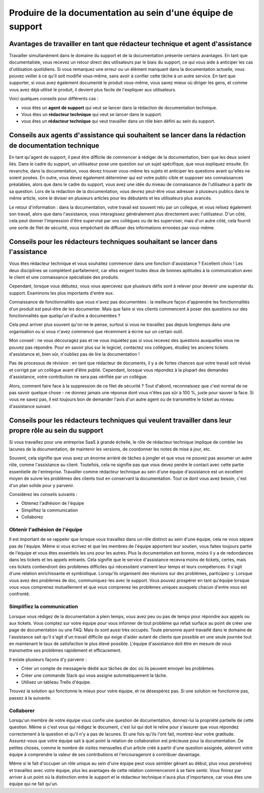 Produire de la documentation au sein d'une équipe de support
=============================================

Avantages de travailler en tant que rédacteur technique et agent d'assistance
--------------------------------------------------------

Travailler simultanément dans le domaine du support et de la documentation présente certains avantages. En tant que documentaliste, vous recevez un retour direct des utilisateurs par le biais du support, ce qui vous aide à anticiper les cas d'utilisation quotidiens. Si vous remarquez une erreur ou un élément manquant dans la documentation actuelle, vous pouvez veiller à ce qu'il soit modifié vous-même, sans avoir à confier cette tâche à un autre service. En tant que supporter, si vous avez également documenté le produit vous-même, vous savez mieux où diriger les gens, et comme vous avez déjà utilisé le produit, il devient plus facile de l'expliquer aux utilisateurs.

Voici quelques conseils pour différents cas :

* vous êtes un **agent de support** qui veut se lancer dans la rédaction de documentation technique.
* Vous êtes un **rédacteur technique** qui veut se lancer dans le support.
* vous êtes un **rédacteur technique** qui veut travailler dans un rôle bien défini au sein du support.


Conseils aux agents d'assistance qui souhaitent se lancer dans la rédaction de documentation technique
------------------------------------------------------------------------

En tant qu'agent de support, il peut être difficile de commencer à rédiger de la documentation, bien que les deux soient liés. Dans le cadre du support, un utilisateur pose une question sur un sujet spécifique, que vous expliquez ensuite. En revanche, dans la documentation, vous devez trouver vous-même les sujets et anticiper les questions avant qu'elles ne soient posées. En outre, vous devez également déterminer qui est votre public cible et supposer ses connaissances préalables, alors que dans le cadre du support, vous avez une idée du niveau de connaissance de l'utilisateur à partir de sa question. Lors de la rédaction de la documentation, vous devrez peut-être vous adresser à plusieurs publics dans le même article, voire le diviser en plusieurs articles pour les débutants et les utilisateurs plus avancés.

Le retour d'information : dans la documentation, votre travail est souvent relu par un collègue, et vous relisez également son travail, alors que dans l'assistance, vous interagissez généralement plus directement avec l'utilisateur. D'un côté, cela peut donner l'impression d'être supervisé par vos collègues ou de les superviser, mais d'un autre côté, cela fournit une sorte de filet de sécurité, vous empêchant de diffuser des informations erronées par vous-même.


Conseils pour les rédacteurs techniques souhaitant se lancer dans l'assistance
-------------------------------------------------

Vous êtes rédacteur technique et vous souhaitez commencer dans une fonction d'assistance ? Excellent choix ! Les deux disciplines se complètent parfaitement, car elles exigent toutes deux de bonnes aptitudes à la communication avec le client et une connaissance spécialisée des produits.

Cependant, lorsque vous débutez, vous vous apercevez que plusieurs défis sont à relever pour devenir une superstar du support. Examinons les plus importants d'entre eux.

Connaissance de fonctionnalités que vous n'avez pas documentées : la meilleure façon d'apprendre les fonctionnalités d'un produit est peut-être de les documenter. Mais que faire si vos clients commencent à poser des questions sur des fonctionnalités que quelqu'un d'autre a documentées ?

Cela peut arriver plus souvent qu'on ne le pense, surtout si vous ne travaillez pas depuis longtemps dans une organisation ou si vous n'avez commencé que récemment à écrire sur un certain outil.

Mon conseil : ne vous découragez pas et ne vous inquiétez pas si vous recevez des questions auxquelles vous ne pouvez pas répondre. Pour en savoir plus sur le logiciel, contactez vos collègues, étudiez les anciens tickets d'assistance et, bien sûr, n'oubliez pas de lire la documentation ! 

Pas de processus de révision : en tant que rédacteur de documents, il y a de fortes chances que votre travail soit révisé et corrigé par un collègue avant d'être publié. Cependant, lorsque vous répondez à la plupart des demandes d'assistance, votre contribution ne sera pas vérifiée par un collègue.

Alors, comment faire face à la suppression de ce filet de sécurité ? Tout d'abord, reconnaissez que c'est normal de ne pas savoir quelque chose - ne donnez jamais une réponse dont vous n'êtes pas sûr à 100 %, juste pour sauver la face. Si vous ne savez pas, il est toujours bon de demander l'avis d'un autre agent ou de transmettre le ticket au niveau d'assistance suivant.

Conseils pour les rédacteurs techniques qui veulent travailler dans leur propre rôle au sein du support
-----------------------------------------------------------------------

Si vous travaillez pour une entreprise SaaS à grande échelle, le rôle de rédacteur technique implique de combler les lacunes de la documentation, de maintenir les versions, de coordonner les notes de mise à jour, etc.

Souvent, cela signifie que vous avez un énorme arriéré de tâches à jongler et que vous ne pouvez pas assumer un autre rôle, comme l'assistance au client. Toutefois, cela ne signifie pas que vous devez perdre le contact avec cette partie essentielle de l'entreprise. Travailler comme rédacteur technique au sein d'une équipe d'assistance est un excellent moyen de suivre les problèmes des clients tout en conservant la documentation. Tout ce dont vous avez besoin, c'est d'un plan solide pour y parvenir.

Considérez les conseils suivants : 

* Obtenez l'adhésion de l'équipe
* Simplifiez la communication
* Collaborez

Obtenir l'adhésion de l'équipe
~~~~~~~~~~~~~~~~~~~~~

Il est important de se rappeler que lorsque vous travaillez dans un rôle distinct au sein d'une équipe, cela ne vous sépare pas de l'équipe. Même si vous écrivez et que les membres de l'équipe apportent leur soutien, vous faites toujours partie de l'équipe et vous êtes essentiels les uns pour les autres. Plus la documentation est bonne, moins il y a de redondances dans les tickets et les appels entrants. Cela signifie que le service d'assistance recevra moins de tickets, certes, mais ces tickets contiendront des problèmes difficiles qui nécessitent vraiment leur temps et leurs compétences. Il s'agit d'une relation enrichissante et symbiotique. Lorsqu'ils organisent des réunions sur des problèmes, participez-y. Lorsque vous avez des problèmes de doc, communiquez-les avec le support. Vous pouvez prospérer en tant qu'équipe lorsque vous vous comprenez mutuellement et que vous comprenez les problèmes uniques auxquels chacun d'entre vous est confronté. 

Simplifiez la communication
~~~~~~~~~~~~~~~~~~~~~~

Lorsque vous rédigez de la documentation à plein temps, vous avez peu ou pas de temps pour répondre aux appels ou aux tickets. Vous comptez sur votre équipe pour vous informer de tout problème qui refait surface au point de créer une page de documentation ou une FAQ. Mais ils sont aussi très occupés. Toute personne ayant travaillé dans le domaine de l'assistance sait qu'il s'agit d'un travail difficile qui exige d'aider autant de clients que possible en une seule journée tout en maintenant le taux de satisfaction le plus élevé possible. L'équipe d'assistance doit être en mesure de vous transmettre ses problèmes rapidement et efficacement.

Il existe plusieurs façons d'y parvenir :

* Créer un compte de messagerie dédié aux tâches de doc où ils peuvent envoyer les problèmes.
* Créer une commande Slack qui vous assigne automatiquement la tâche.
* Utilisez un tableau Trello d'équipe.

Trouvez la solution qui fonctionne le mieux pour votre équipe, et ne désespérez pas. Si une solution ne fonctionne pas, passez à la suivante.

Collaborer
~~~~~~~~~~~

Lorsqu'un membre de votre équipe vous confie une question de documentation, donnez-lui la propriété partielle de cette question. Même si c'est vous qui rédigez le document, c'est lui qui doit le relire pour s'assurer que vous répondez correctement à la question et qu'il n'y a pas de lacunes. Et une fois qu'ils l'ont fait, montrez-leur votre gratitude. Assurez-vous que votre équipe sait à quel point la relation de collaboration est précieuse pour la documentation. De petites choses, comme le nombre de visites mensuelles d'un article créé à partir d'une question assignée, aideront votre équipe à comprendre la valeur de ses contributions et l'encourageront à contribuer davantage. 

Même si le fait d'occuper un rôle unique au sein d'une équipe peut vous sembler gênant au début, plus vous persévérez et travaillez avec votre équipe, plus les avantages de cette relation commenceront à se faire sentir. Vous finirez par arriver à un point où la distinction entre le support et le rédacteur technique n'aura plus d'importance, car vous êtes une équipe qui ne fait qu'un.  
  
